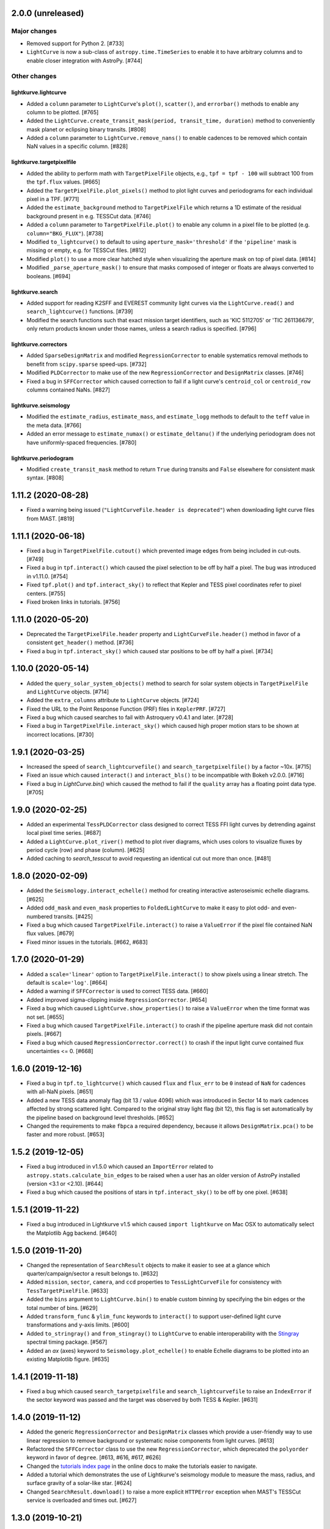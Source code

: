 2.0.0 (unreleased)
==================


Major changes
-------------

- Removed support for Python 2. [#733]

- ``LightCurve`` is now a sub-class of ``astropy.time.TimeSeries`` to enable it
  to have arbitrary columns and to enable closer integration with AstroPy. [#744]


Other changes
-------------

lightkurve.lightcurve
^^^^^^^^^^^^^^^^^^^^^

- Added a ``column`` parameter to ``LightCurve``'s ``plot()``, ``scatter()``,
  and ``errorbar()`` methods to enable any column to be plotted. [#765]

- Added the ``LightCurve.create_transit_mask(period, transit_time, duration)``
  method to conveniently mask planet or eclipsing binary transits. [#808]

- Added a ``column`` parameter to ``LightCurve.remove_nans()`` to enable
  cadences to be removed which contain NaN values in a specific column. [#828]

lightkurve.targetpixelfile
^^^^^^^^^^^^^^^^^^^^^^^^^^

- Added the ability to perform math with ``TargetPixelFile`` objects, e.g.,
  ``tpf = tpf - 100`` will subtract 100 from the ``tpf.flux`` values. [#665]

- Added the ``TargetPixelFile.plot_pixels()`` method to plot light curves
  and periodograms for each individual pixel in a TPF. [#771]

- Added the ``estimate_background`` method to ``TargetPixelFile`` which returns
  a 1D estimate of the residual background present in e.g. TESSCut data. [#746]

- Added a ``column`` parameter to ``TargetPixelFile.plot()`` to enable any
  column in a pixel file to be plotted (e.g. ``column="BKG_FLUX"``). [#738]

- Modified ``to_lightcurve()`` to default to using ``aperture_mask='threshold'``
  if the ``'pipeline'`` mask is missing or empty, e.g. for TESSCut files. [#812]

- Modified ``plot()`` to use a more clear hatched style when visualizing the
  aperture mask on top of pixel data. [#814]

- Modified ``_parse_aperture_mask()`` to ensure that masks composed of integer
  or floats are always converted to booleans. [#694]

lightkurve.search
^^^^^^^^^^^^^^^^^

- Added support for reading K2SFF and EVEREST community light curves via the
  ``LightCurve.read()`` and ``search_lightcurve()`` functions. [#739]

- Modified the search functions such that exact mission target identifiers,
  such as 'KIC 5112705' or 'TIC 261136679', only return products known under
  those names, unless a search radius is specified. [#796]

lightkurve.correctors
^^^^^^^^^^^^^^^^^^^^^

- Added ``SparseDesignMatrix`` and modified ``RegressionCorrector`` to enable
  systematics removal methods to benefit from ``scipy.sparse`` speed-ups. [#732]

- Modified ``PLDCorrector`` to make use of the new ``RegressionCorrector``
  and ``DesignMatrix`` classes. [#746]

- Fixed a bug in ``SFFCorrector`` which caused correction to fail if a light
  curve's ``centroid_col`` or ``centroid_row`` columns contained NaNs. [#827]

lightkurve.seismology
^^^^^^^^^^^^^^^^^^^^^

- Modified the ``estimate_radius``, ``estimate_mass``, and ``estimate_logg``
  methods to default to the ``teff`` value in the meta data. [#766]

- Added an error message to ``estimate_numax()`` or ``estimate_deltanu()`` if
  the underlying periodogram does not have uniformly-spaced frequencies. [#780]

lightkurve.periodogram
^^^^^^^^^^^^^^^^^^^^^^

- Modified ``create_transit_mask`` method to return ``True`` during transits and
  ``False`` elsewhere for consistent mask syntax. [#808]



1.11.2 (2020-08-28)
===================

- Fixed a warning being issued (``"LightCurveFile.header is deprecated"``)
  when downloading light curve files from MAST. [#819]



1.11.1 (2020-06-18)
===================

- Fixed a bug in ``TargetPixelFile.cutout()`` which prevented image edges from
  being included in cut-outs. [#749]

- Fixed a bug in ``tpf.interact()`` which caused the pixel selection to be off
  by half a pixel. The bug was introduced in v1.11.0. [#754]

- Fixed ``tpf.plot()`` and ``tpf.interact_sky()`` to reflect that Kepler and
  TESS pixel coordinates refer to pixel centers. [#755]

- Fixed broken links in tutorials. [#756]



1.11.0 (2020-05-20)
===================

- Deprecated the ``TargetPixelFile.header`` property and ``LightCurveFile.header()``
  method in favor of a consistent ``get_header()`` method. [#736]

- Fixed a bug in ``tpf.interact_sky()`` which caused star positions to be off
  by half a pixel. [#734]



1.10.0 (2020-05-14)
===================

- Added the ``query_solar_system_objects()`` method to search for solar system
  objects in ``TargetPixelFile`` and ``LightCurve`` objects. [#714]

- Added the ``extra_columns`` attribute to ``LightCurve`` objects. [#724]

- Fixed the URL to the Point Response Function (PRF) files in ``KeplerPRF``. [#727]

- Fixed a bug which caused searches to fail with Astroquery v0.4.1 and later. [#728]

- Fixed a bug in ``TargetPixelFile.interact_sky()`` which caused high proper
  motion stars to be shown at incorrect locations. [#730]



1.9.1 (2020-03-25)
==================

- Increased the speed of ``search_lightcurvefile()`` and
  ``search_targetpixelfile()`` by a factor ~10x. [#715]

- Fixed an issue which caused ``interact()`` and ``interact_bls()`` to be
  incompatible with Bokeh v2.0.0. [#716]

- Fixed a bug in `LightCurve.bin()` which caused the method to fail if the
  ``quality`` array has a floating point data type. [#705]



1.9.0 (2020-02-25)
==================

- Added an experimental ``TessPLDCorrector`` class designed to correct TESS FFI
  light curves by detrending against local pixel time series. [#687]

- Added a ``LightCurve.plot_river()`` method to plot river diagrams, which uses
  colors to visualize fluxes by period cycle (row) and phase (column). [#625]

- Added caching to `search_tesscut` to avoid requesting an identical cut out
  more than once. [#481]



1.8.0 (2020-02-09)
==================

- Added the ``Seismology.interact_echelle()`` method for creating interactive
  asteroseismic echelle diagrams. [#625]

- Added ``odd_mask`` and ``even_mask`` properties to ``FoldedLightCurve`` to
  make it easy to plot odd- and even-numbered transits. [#425]

- Fixed a bug which caused ``TargetPixelFile.interact()`` to raise a
  ``ValueError`` if the pixel file contained NaN flux values. [#679]

- Fixed minor issues in the tutorials. [#662, #683]



1.7.0 (2020-01-29)
==================

- Added a ``scale='linear'`` option to ``TargetPixelFile.interact()`` to show
  pixels using a linear stretch. The default is ``scale='log'``. [#664]

- Added a warning if ``SFFCorrector`` is used to correct TESS data. [#660]

- Added improved sigma-clipping inside ``RegressionCorrector``. [#654]

- Fixed a bug which caused ``LightCurve.show_properties()`` to raise a
  ``ValueError`` when the time format was not set. [#655]

- Fixed a bug which caused ``TargetPixelFile.interact()`` to crash if the
  pipeline aperture mask did not contain pixels. [#667]

- Fixed a bug which caused ``RegressionCorrector.correct()`` to crash if the
  input light curve contained flux uncertainties <= 0. [#668]



1.6.0 (2019-12-16)
==================

- Fixed a bug in ``tpf.to_lightcurve()`` which caused ``flux`` and ``flux_err``
  to be ``0`` instead of ``NaN`` for cadences with all-NaN pixels. [#651]

- Added a new TESS data anomaly flag (bit 13 / value 4096) which was introduced
  in Sector 14 to mark cadences affected by strong scattered light.  Compared
  to the original stray light flag (bit 12), this flag is set automatically by
  the pipeline based on background level thresholds. [#652]

- Changed the requirements to make ``fbpca`` a required dependency, because
  it allows ``DesignMatrix.pca()`` to be faster and more robust. [#653]



1.5.2 (2019-12-05)
==================

- Fixed a bug introduced in v1.5.0 which caused an ``ImportError`` related to
  ``astropy.stats.calculate_bin_edges`` to be raised when a user has an older
  version of AstroPy installed (version <3.1 or <2.10). [#644]

- Fixed a bug which caused the positions of stars in ``tpf.interact_sky()`` to
  be off by one pixel. [#638]



1.5.1 (2019-11-22)
==================

- Fixed a bug introduced in Lightkurve v1.5 which caused ``import lightkurve``
  on Mac OSX to automatically select the Matplotlib Agg backend. [#640]



1.5.0 (2019-11-20)
==================

- Changed the representation of ``SearchResult`` objects to make it easier to
  see at a glance which quarter/campaign/sector a result belongs to. [#632]

- Added ``mission``, ``sector``, ``camera``, and ``ccd`` properties to
  ``TessLightCurveFile`` for consistency with ``TessTargetPixelFile``. [#633]

- Added the ``bins`` argument to ``LightCurve.bin()`` to enable custom binning
  by specifying the bin edges or the total number of bins. [#629]

- Added ``transform_func`` & ``ylim_func`` keywords to ``interact()`` to
  support user-defined light curve transformations and y-axis limits. [#600]

- Added ``to_stringray()`` and ``from_stingray()`` to ``LightCurve`` to enable
  interoperability with the `Stingray <https://stingraysoftware.github.io/>`_
  spectral timing package. [#567]

- Added an `ax` (axes) keyword to ``Seismology.plot_echelle()`` to enable
  Echelle diagrams to be plotted into an existing Matplotlib figure. [#635]



1.4.1 (2019-11-18)
==================

- Fixed a bug which caused ``search_targetpixelfile`` and
  ``search_lightcurvefile`` to raise an ``IndexError`` if the sector keyword
  was passed and the target was observed by both TESS & Kepler. [#631]



1.4.0 (2019-11-12)
==================

- Added the generic ``RegressionCorrector`` and ``DesignMatrix`` classes which
  provide a user-friendly way to use linear regression to remove background or
  systematic noise components from light curves. [#613]

- Refactored the ``SFFCorrector`` class to use the new ``RegressionCorrector``,
  which deprecated the ``polyorder`` keyword in favor of ``degree``.
  [#613, #616, #617, #626]

- Changed the `tutorials index page <https://docs.lightkurve.org/tutorials>`_
  in the online docs to make the tutorials easier to navigate.

- Added a tutorial which demonstrates the use of Lightkurve's seismology module
  to measure the mass, radius, and surface gravity of a solar-like star. [#624]

- Changed ``SearchResult.download()`` to raise a more explicit ``HTTPError``
  exception when MAST's TESSCut service is overloaded and times out. [#627]



1.3.0 (2019-10-21)
==================

- Added a ``method="quadratic"`` option to ``tpf.estimate_centroids()`` which
  enables centroids to be estimated by fitting a bivariate polynomial to the
  3x3 pixel core of the PSF. The method can also be called as a standalone
  function via ``lightkurve.utils.centroid_quadratic()``. [#544, #610]

- Fixed a bug in ``Seismology.plot_echelle()`` which caused the Echelle diagram
  of a power spectrum to be rendered incorrectly. [#602]

- Fixed a bug which caused ``lightkurve.utils`` to be incorrectly resolved to
  ``lightkurve.seismology.utils``. [#606]

- Changed ``bkjd_to_astropy_time()`` and ``btjd_to_astropy_time()`` to accept
  a single float and lists of floats in addition to numpy arrays. [#608]

- Improved support for creating a ``LombScarglePeriodogram`` with an unevenly
  sampled grid in frequency space. [#614]



1.2.0 (2019-10-01)
==================

- Added ``flux_unit`` and ``flux_quantity`` properties to the ``LightCurve``
  class to enable users to keep track of a light curve's flux units. [#591]

- Changed the default behavior of ``LightCurve.plot()`` to use ``normalize=False``,
  ie. plots now display a light curve in its intrinsic units by default. [#591]

- Added an optional ``unit`` argument to ``LightCurve.normalize()`` to make it
  convenient to obtain a relative light curve in percent (``unit='percent'``),
  parts per thousand (``unit='ppt'``) or parts per million (``unit='ppm'``). [#591]

- Changed ``LombScarglePeriodogram.from_lightcurve()`` to not normalize the
  input light curve by default. [#591]

- Changed ``LightCurve.normalize()`` to emit a warning if the light curve
  appears to be zero-centered. [#589]

- Fixed an issue which caused the search functions to be incompatible with the
  latest version of astroquery (v0.3.10). [#598]

- Added support for performing mathematical operations involving ``LightCurve``
  objects, e.g. two ``LightCurve`` objects can now be added together. [#532]

- Updated the online tutorials (https://docs.lightkurve.org/tutorials) to
  take all recent Lightkurve API changes into account. [#596]



1.1.1 (2019-08-19)
==================

Lightkurve v1.1.1 is a bugfix release which includes the following changes:

- Changed ``search_targetpixelfile()`` and ``search_lightcurvefile()`` to emit a
  helpful warning if an ambigous target identifier is used, i.e. if a number is
  entered in the range where the K2 EPIC and TESS TIC catalogs overlap. [#558]

- Changed ``TargetPixelFile.plot()`` to always display the cadence number. [#562]

- Changed ``TargetPixelFile.interact()`` to store light curves created using the
  tool in the ``SAP_FLUX`` column rather than the ``FLUX`` column of the new
  light curve file, for consistency with pipeline products. [#559]

- Added ``scatter()`` and ``errorbar()`` methods to the ``LightCurveFile`` class
  to make it consistent with the ``LightCurve`` class. [#382]

- Fixed a bug in ``KeplerTargetPixelFile.from_fits_images()`` to ensure the
  correct pixels are selected in cutout mode. [#571]

- Fixed a series of minor documentation and code quality issues to enable
  Lightkurve to receive the "code quality A" certification by codacy.com.
  [#557, #560, #564, #565, #566, #568, #573, #574, #575]



1.1.0 (2019-07-19)
==================

- Added the ``lightkurve.seismology`` sub-package which enables quick-look
  asteroseismic quantities to be extracted from ``Periodogram`` objects. [#496]

- Added the ``stitch()`` method to ``LightCurveCollection`` and ``LightCurveFileCollection``
  to enable multi-sector/multi-quarter data to be combined more easily. [#548]

- Improved the ``LightCurve.fill_gaps()`` method to fill gaps in a light curve
  with Gaussian noise proportional to the light curve's CDPP. [#548]

- Added the ``TargetPixelFile.cutout()`` method which enables smaller Target
  Pixel Files to be extracted from larger ones. [#537]

- Added a ``pld_aperture_mask`` argument to ``PLDCorrector.correct()`` to enable
  users to select the pixels used for creating the PLD basis vectors. [#523]

- Added a new unit test module (test_synthetic_data.py) which utilizes
  synthetic Target Pixel Files to validate Lightkurve features. [#534]

- Added extra ``log.debug`` messages to ``lightkurve.search`` to enable users
  to track the status of search and download operations. [#547]

- Added several new usage examples to the docstrings of functions. [#516]

- Removed seven methods which had been deprecated prior to v1.0: [#515]
  * removed ``lc.cdpp()`` in favor of ``lc.estimate_cdpp()``;
  * removed ``lc.correct()`` in favor of ``lc.to_corrector().correct()``;
  * removed ``lcf.from_fits()`` in favor of ``lightkurve.open()``;
  * removed ``tpf.from_fits()`` in favor of ``lightkurve.open()``;
  * removed ``lcf.from_archive()`` in favor of ``search_lightcurvefile()``;
  * removed ``tpf.from_archive()`` in favor of ``search_targetpixelfile()``;
  * removed ``tpf.centroids()`` in favor of ``tpf.estimate_centroids()``.

- Moved the ``Corrector`` systematics removal classes into their own
  sub-package, named ``lightkurve.correctors``. [#519]

- Fixed a bug which prevented ``lightkurve.open()`` from raising a
  ``FileNotFoundError`` when a file does not exist. [#540]

- Fixed a bug which caused ``BoxLeastSquaresPeriodogram`` to ignore the
  ``period`` parameter. [#514]

- Fixed a bug which prevented the ``t0`` argument of ``lc.fold()`` from being
  an AstroPy Quantity object. [#521]



1.0.1 (2019-05-20)
==================

This is a minor bugfix release containing the following improvements:

- Fixed minor bugs in ``PLDCorrector.correct()`` [#498],
  ``TargetPixelFile.create_threshold_mask()`` [#502],
  and ``LightCurve.bin()`` [#503].

- Ensure users are alerted if a large number of cadences are masked out by
  ``quality_bitmask`` when opening data products. [#495]

- ``CBVCorrector`` now accepts a ``KeplerLightCurve`` as input. [#504]

- The ``lightkurve.search`` functions now provide a more helpful error message
  if the download cache contains a corrupt file. [#512]

- Switched continuous integration from Travis/Appveyor to Azure. [#497]



1.0.0 (2019-04-08)
==================

This is the first stable release of Lightkurve.  It was prepared with the help
of 45 contributors!

This release contains major changes to the ``LombScarglePeriodogram`` class:

- Changed the default behavior of ``LombScarglePeriodogram.from_lightcurve()``
  to use ``normalization='amplitude'`` and ``oversample_factor=5`` (the previous
  defaults were ``normalization='psd'`` and ``oversample_factor=1``).
  The docstring has been expanded to help users understand these options. [#491]

- Added a ``LightkurveWarning`` to alert users of the changes to the default
  behavior. [#493]

- Deprecated the ``min_frequency``/``max_frequency`` arguments in favor of
  ``minimum_frequency``/``maximum_frequency`` to be consistent with the other
  Periodogram classes. [#478]

- Likewise, deprecated the ``min_period``/``max_period`` arguments in favor of
  ``minimum_period``/``maximum_period`` to be consistent with the other
  Periodogram classes. [#478]

Other changes are:

- Improved ``PLDCorrector`` to be more robust against the presence of NaNs.
  [#479, #488]

- Improved ``search_tesscut`` to avoid crashing in the event of an empty search
  result, and to ensure that the files it returns carry the search string as
  the ``targetid`` attribute. [#475, #477]

- Various minor bug fixes. [#488, #490, #494]



1.0b30 (2019-03-27)
===================

- Significantly improved the performance of the ``PLDCorrector`` feature for
  systematics removal. [#470]

- Improved the normalization of the result returned by
  ``Periodogram.smooth(method='logmedian')``. [#453]

- Improved the visualization of NaN values in ``TargetPixelFile.plot()``. [#455]

- Various minor bug fixes. [#448, #450, #463, #471]



1.0b29 (2019-02-14)
===================

- The ``search_tesscut(...).download()`` feature now supports downloading
  rectangular TESS FFI cut-outs. It previously only supported squares. [#441]

- Fixed a bug which prevented ``search_tesscut(...).download_all()`` from
  downloading all sectors. [#440]

- Minor bug fixes and performance improvements. [#439, #446]



1.0b28 (2019-02-09)
===================

Changes
-------

- Simplified the installation of Lightkurve by turning several packages into
  optional rather than required dependencies (``celerite``, ``pybind``,
  ``scikit-learn``, and ``bokeh``). [#436]

- Added ``search_tesscut()``: an easy interface to access data produced using
  the `MAST TESSCut service <https://mast.stsci.edu/tesscut/>`_. This service
  extracts Target Pixel Files (TPFs) from TESS Full Frame Images (FFIs). [#418]

- Added ``TargetPixelFile.interact_sky()``: an interactive Bokeh widget to
  overlay Gaia DR2 source positions on top of TPFs. [#124]

- Changed ``LightCurve.fold()``: the ``transit_midpoint`` parameter has been
  deprecated in favor of the ``t0`` parameter. [#419]

Bugfixes
--------

- Made ``BoxLeastSquaresPeriodogram`` robust against light curves that contain
  NaNs. [#432]

- ``TargetPixelFile.wcs`` now works for Target Pixel Files produced using the
  MAST TessCut service. [#434]



1.0b26 (2019-02-04)
===================

- Introduced a new layout for the
  `online documentation <https://docs.lightkurve.org>`_. [#360, #400, #406]

- Added ``LightCurve.interact_bls()``: an interactive Bokeh widget to find
  planets using the Box Least Squares (BLS) method. [#401]

- Added ``LombScarglePeriodogram`` and ``BoxLeastSquarePeriodogam`` sub-classes
  to distinguish periodograms generated using different methods. [#403]

- Added the ``PLDCorrector`` class to remove instrument systematics using the
  Pixel Level Decorrelation (PLD) method. [#305]

- Added the ``TargetPixelFile.to_corrector()`` convenience method to make
  systematics correction classes easy to access. [#305]

- Refactored ``SFFCorrector`` to make its API consistent with ``PLDCorrector``,
  and deprecated the ``LightCurve.correct()`` method in favor of
  ``LightCurve.to_corrector()``. [#408, #417]

- Made ``SFFCorrector`` robust against light curves that contain big gaps in
  time. [#414]

- Minor bug fixes. [#392, #397, #420]

- Increased the unit test coverage. [#387, #388]



1.0b25 (2018-12-14)
===================

- The ``TargetPixelFile.interact()`` bokeh app now includes a ``Save Lightcurve``
  button [#329].

- Fixed a minor bug in ``LightCurve.bin()`` [#377].



1.0b24 (2018-12-10)
===================

- Added support for TESS to ``search_targetpixelfile()`` and
  ``search_lightcurvefile()`` [#367].

- Added support for data generated by the
  `TESScut service <https://mast.stsci.edu/tesscut/>`_ [#369, #375].

- Removed "Impulsive outliers" from the default set of quality constraints
  applied to TESS data [#374].

- ``LightCurve.flatten()`` is now more robust against outliers [#372].

- ``LightCurve.fold()`` now takes a ``transit_midpoint`` parameter instead of
  the ``phase`` parameter [#361, #363].

- Various minor bugfixes [#372].



1.0b23 (2018-11-30)
===================

- ``TargetPixelFile.create_threshold_mask()`` now only returns one contiguous
  mask, which is configurable using the new ``reference_pixel`` argument [#345].

- ``TargetPixelFile.interact()``: now requires ``Bokeh v1.0`` or later [#355].

- ``utils.detect_filetype()`` automatically detects Kepler or TESS Target Pixel
  Files and Light Curve files [#340, #350, #356].

- ``LightCurve.estimate_cdpp()``: the argument ``sigma_clip`` was renamed into
  ``sigma`` [#359].

- Fixed minor bugs in ``LightCurve.to_pandas()`` [#343],
  ``LightCurve.correct()`` [#347], ``FoldedLightCurve.errorbar()`` [#352],
  ``LightCurve.fold()`` [#353].

- Documentation improvements [#344, #358].

- Increased the unit test coverage [#351].



1.0b22 (2018-11-17)
===================

- ``lightkurve.open()`` was added to provide a single function to read in any
  light curve or target pixel file from Kepler or TESS and return the appropriate
  object [#317].

- The ``from_fits()`` methods have been deprecated in favor of
  ``lightkurve.open()`` [#336].

- The ``lightkurve.mast`` module has been removed in favor of the new
  ``lightkurve.search`` module.

- Various small bugfixes, speed-ups, and documentation improvements
  [#314, #315, #322, #323, #325, #331, #334, #335].



1.0b21 (2018-10-29)
===================

- The ``from_archive()`` methods of ``KeplerTargetPixelFile`` and
  ``KeplerLightCurveFile`` have been deprecated in favor of the new
  ``search_targetpixelfile()`` and ``search_lightcurvefile()`` functions.
  These allow users to inspect the results of their queries and offer more
  powerful features, e.g. cone-searches.  If you are currently using
  ``tpf = KeplerTargetPixelFile.from_archive("objectname")``, please start
  using ``tpf = search_targetpixelfile("objectname").download()`` instead.

- ``TargetPixelFile`` objects can now be indexed and sliced. [#308]

- The default number of ``windows`` used by the SFF systematics removal
  algorithm has been changed from 1 to 10. [#312]

- Various small bug fixes and unit test improvements.



1.0b20 (2018-10-16)
===================

- We adopted a rule that all method names must include a verb, and all class
  properties must be a noun [#286].  As a result, we renamed the following methods:

  * ``LightCurve.cdpp()`` is now ``LightCurve.estimate_cdpp()``

  * ``LightCurve.periodogram()`` is now ``LightCurve.to_periodogram()``

  * ``LichtCurve.properties()`` is now ``LightCurve.show_properties()``

  * ``TargetPixelFile.aperture_photometry()`` is now
    ``TargetPixelFile.extract_aperture_photometry()``

  * ``TargetPixelFile.centroids()`` is now ``TargetPixelFile.estimate_centroids()``

  * ``TargetPixelFile.header()`` is now a property.

- Added ``Periodogram.smooth()`` [#288].

- ``Periodogram.estimate_snr()`` was renamed to ``Periodogram.p.flatten()`` [#290].

- Lightkurve can now read in light curve files produced using
  ``LightCurveFile.to_fits()`` [#297].



1.0b19 (2018-10-10)
===================

- The ``Periodogram`` class has been refactored;

- The ``LightCurve.remove_outliers()`` method now accepts ``sigma_lower`` and
  ``sigma_upper`` parameters.
